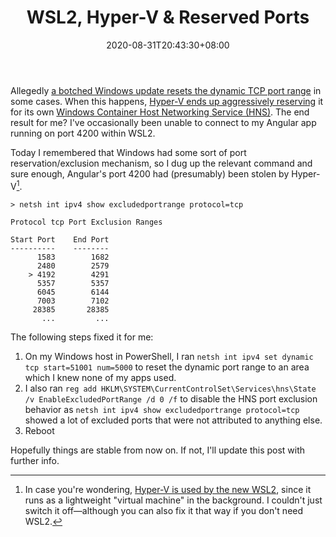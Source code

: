 #+TITLE: WSL2, Hyper-V & Reserved Ports
#+SLUG: wsl2-reserved-ports
#+DATE: 2020-08-31T20:43:30+08:00
#+DESCRIPTION: Are you having problems with "port already in use" while running apps in WSL under Windows? Hyper-V might be the culprit. This post explains why, and gives a possible workaround.

Allegedly [[https://stackoverflow.com/a/62359555][a botched Windows update resets the dynamic TCP port range]] in some cases. When this happens, [[https://github.com/docker/for-win/issues/3171][Hyper-V ends up aggressively reserving]] it for its own [[https://blogs.technet.microsoft.com/wsnetdoc/2017/09/18/windows-container-networking-for-windows-10-and-windows-server-2016/][Windows Container Host Networking Service (HNS)]]. The end result for me? I've occasionally been unable to connect to my Angular app running on port 4200 within WSL2.

# more

Today I remembered that Windows had some sort of port reservation/exclusion mechanism, so I dug up the relevant command and sure enough, Angular's port 4200 had (presumably) been stolen by Hyper-V[fn:1].

#+BEGIN_SRC text
> netsh int ipv4 show excludedportrange protocol=tcp

Protocol tcp Port Exclusion Ranges

Start Port    End Port
----------    --------
      1583        1682
      2480        2579
    > 4192        4291
      5357        5357
      6045        6144
      7003        7102
     28385       28385
       ...         ...
#+END_SRC


The following steps fixed it for me:
1. On my Windows host in PowerShell, I ran ~netsh int ipv4 set dynamic tcp start=51001 num=5000~ to reset the dynamic port range to an area which I knew none of my apps used.        
2. I also ran ~reg add HKLM\SYSTEM\CurrentControlSet\Services\hns\State /v EnableExcludedPortRange /d 0 /f~ to disable the HNS port exclusion behavior as ~netsh int ipv4 show excludedportrange protocol=tcp~ showed a lot of excluded ports that were not attributed to anything else.
3. Reboot

Hopefully things are stable from now on. If not, I'll update this post with further info.

[fn:1] In case you're wondering, [[https://docs.microsoft.com/en-us/windows/wsl/wsl2-faq][Hyper-V is used by the new WSL2]], since it runs as a lightweight "virtual machine" in the background. I couldn't just switch it off—although you can also fix it that way if you don't need WSL2.
